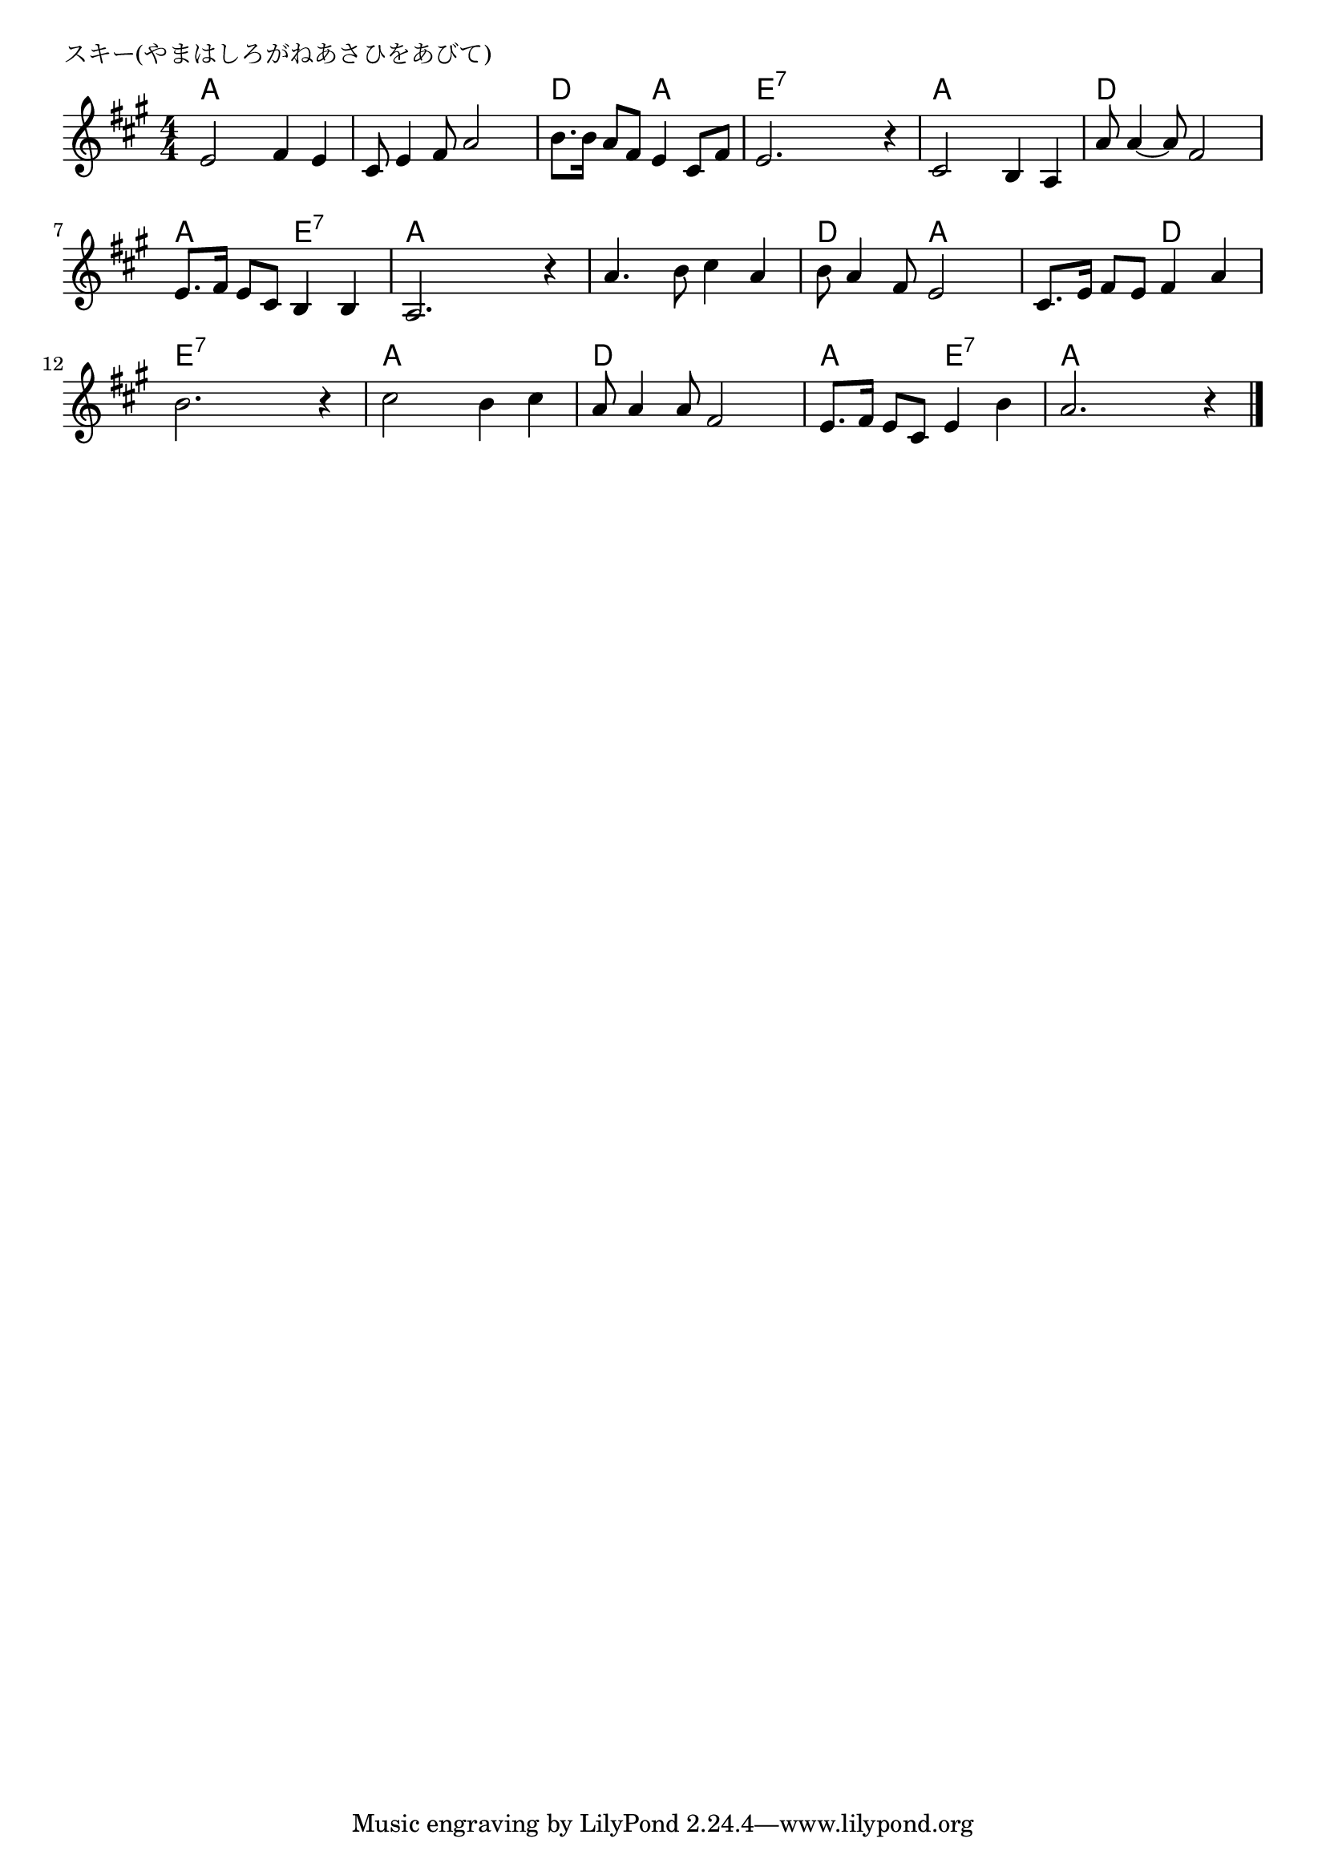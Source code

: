 \version "2.18.2"

% スキー(やまはしろがねあさひをあびて)

\header {
piece = "スキー(やまはしろがねあさひをあびて)"
}

melody =
\relative c' {
\key a \major
\time 4/4
\set Score.tempoHideNote = ##t
\tempo 4=110
\numericTimeSignature
%
e2 fis4 e |
cis8 e4 fis8 a2 |
b8. b16 a8 fis e4 cis8 fis |
e2. r4 |

cis2 b4 a | % 5
a'8 a4~ a8 fis2 |
e8. fis16 e8 cis b4 b |
a2. r4 |

a'4. b8 cis4 a |
b8 a4 fis8 e2 |
cis8. e16 fis8 e fis4 a |
b2. r4 |

cis2 b4 cis |
a8 a4 a8 fis2 |
e8. fis16 e8 cis e4 b' |
a2. r4 |


\bar "|."
}
\score {
<<
\chords {
\set noChordSymbol = ""
\set chordChanges=##t
%%
a4 a a a a a a a d d a a e:7 e:7 e:7 e:7
a a a a d d d d a a e:7 e:7 a a a a
a a a a d d a a a a d d e:7 e:7 e:7 e:7
a a a a d d d d a a e:7 e:7 a a a a


}
\new Staff {\melody}
>>
\layout {
line-width = #190
indent = 0\mm
}
\midi {}
}